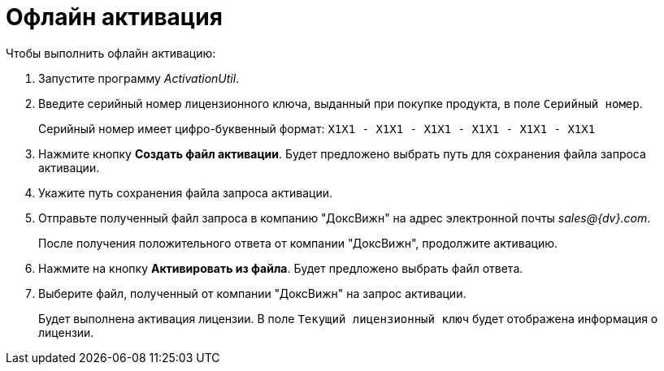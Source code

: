 = Офлайн активация

.Чтобы выполнить офлайн активацию:
. Запустите программу _ActivationUtil_.
. Введите серийный номер лицензионного ключа, выданный при покупке продукта, в поле `Серийный номер`.
+
Серийный номер имеет цифро-буквенный формат: `X1X1 - X1X1 - X1X1 - X1X1 - X1X1 - X1X1`
+
. Нажмите кнопку *Создать файл активации*. Будет предложено выбрать путь для сохранения файла запроса активации.
. Укажите путь сохранения файла запроса активации.
. Отправьте полученный файл запроса в компанию "ДоксВижн" на адрес электронной почты _sales@{dv}.com_.
+
После получения положительного ответа от компании "ДоксВижн", продолжите активацию.
+
. Нажмите на кнопку *Активировать из файла*. Будет предложено выбрать файл ответа.
. Выберите файл, полученный от компании "ДоксВижн" на запрос активации.
+
Будет выполнена активация лицензии. В поле `Текущий лицензионный ключ` будет отображена информация о лицензии.
